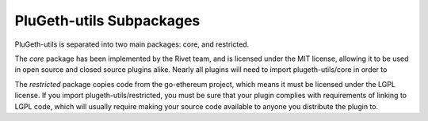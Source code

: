 .. _core_restricted:

=========================
PluGeth-utils Subpackages
=========================

PluGeth-utils is separated into two main packages: core, and restricted.

The `core` package has been implemented by the Rivet team, and is licensed under the MIT license, allowing it to be used in open source and closed source plugins alike. Nearly all plugins will need to import plugeth-utils/core in order to

The `restricted` package copies code from the go-ethereum project, which means it must be licensed under the LGPL license. If you import plugeth-utils/restricted, you must be sure that your plugin complies with requirements of linking to LGPL code, which will usually require making your source code available to anyone you distribute the plugin to.
